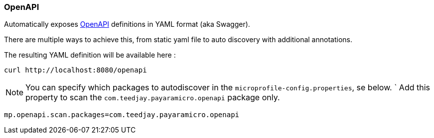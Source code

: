 === OpenAPI
Automatically exposes http://download.eclipse.org/microprofile/microprofile-open-api-1.0/microprofile-openapi-spec.html[OpenAPI] definitions in YAML format (aka Swagger).

There are multiple ways to achieve this, from static yaml file to auto discovery
with additional annotations.

The resulting YAML definition will be available here :
```
curl http://localhost:8080/openapi
```

[NOTE]
You can specify which packages to autodiscover in the `microprofile-config.properties`, se below.
`
Add this property to scan the `com.teedjay.payaramicro.openapi` package only.
```
mp.openapi.scan.packages=com.teedjay.payaramicro.openapi
```
